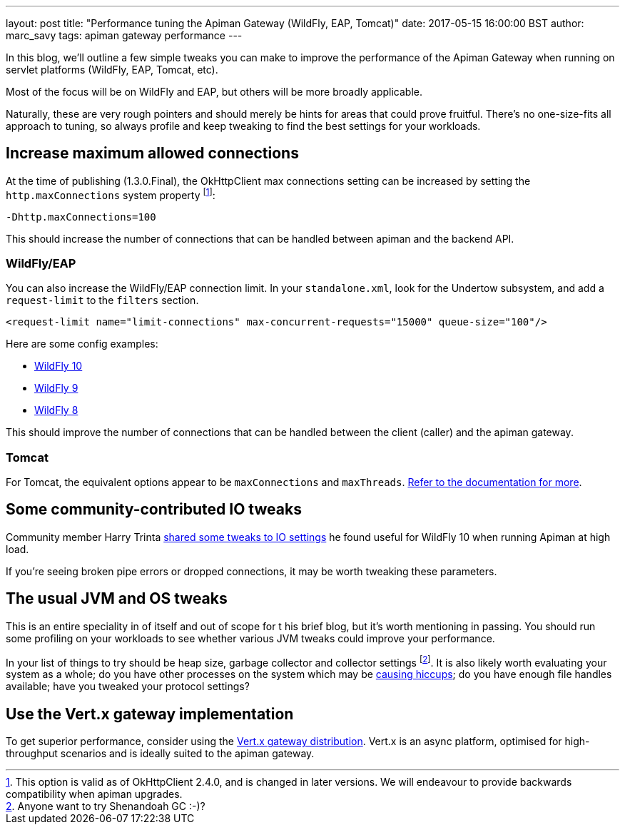 ---
layout: post
title:  "Performance tuning the Apiman Gateway (WildFly, EAP, Tomcat)"
date: 2017-05-15 16:00:00 BST
author: marc_savy
tags: apiman gateway performance
---

In this blog, we'll outline a few simple tweaks you can make to improve the performance of the Apiman Gateway when running on servlet platforms (WildFly, EAP, Tomcat, etc).

Most of the focus will be on WildFly and EAP, but others will be more broadly applicable.

Naturally, these are very rough pointers and should merely be hints for areas that could prove fruitful. There's no one-size-fits all approach to tuning, so always profile and keep tweaking to find the best settings for your workloads.

// more

== Increase maximum allowed connections

At the time of publishing (1.3.0.Final), the OkHttpClient max connections setting can be increased by setting the `http.maxConnections` system property footnote:[This option is valid as of OkHttpClient 2.4.0, and is changed in later versions. We will endeavour to provide backwards compatibility when apiman upgrades.]:

`-Dhttp.maxConnections=100`

This should increase the number of connections that can be handled between apiman and the backend API.

=== WildFly/EAP

You can also increase the WildFly/EAP connection limit. In your `standalone.xml`, look for the Undertow subsystem, and add a `request-limit` to the `filters` section.

```xml
<request-limit name="limit-connections" max-concurrent-requests="15000" queue-size="100"/>
```

Here are some config examples:

* https://github.com/wildfly/wildfly/blob/10.x/undertow/src/test/resources/org/wildfly/extension/undertow/undertow-3.1.xml#L110[WildFly 10]
* https://github.com/wildfly/wildfly/blob/9.x/undertow/src/test/resources/org/wildfly/extension/undertow/undertow-2.0.xml#L104[WildFly 9]
* https://github.com/wildfly/wildfly/blob/8.x/undertow/src/test/resources/org/wildfly/extension/undertow/undertow-1.2.xml#L101[WildFly 8]

This should improve the number of connections that can be handled between the client (caller) and the apiman gateway.

=== Tomcat

For Tomcat, the equivalent options appear to be `maxConnections` and `maxThreads`. https://tomcat.apache.org/tomcat-9.0-doc/config/http.html#Standard_Implementation[Refer to the documentation for more].

== Some community-contributed IO tweaks

Community member Harry Trinta https://lists.jboss.org/pipermail/apiman-user/2017-January/000758.html[shared some tweaks to IO settings] he found useful for WildFly 10 when running Apiman at high load.

If you're seeing broken pipe errors or dropped connections, it may be worth tweaking these parameters.

== The usual JVM and OS tweaks

This is an entire speciality in of itself and out of scope for t his brief blog, but it's worth mentioning in passing. You should run some profiling on your workloads to see whether various JVM tweaks could improve your performance.

In your list of things to try should be heap size, garbage collector and collector settings footnote:[Anyone want to try Shenandoah GC :-)?]. It is also likely worth evaluating your system as a whole; do you have other processes on the system which may be https://github.com/giltene/jHiccup[causing hiccups]; do you have enough file handles available; have you tweaked your protocol settings?

== Use the Vert.x gateway implementation

To get superior performance, consider using the https://apiman.gitbooks.io/apiman-installation-guide/content/installation-guide/vertx/download.html[Vert.x gateway distribution]. Vert.x is an async platform, optimised for high-throughput scenarios and is ideally suited to the apiman gateway.

// == Logging
//
// The one-size-fits-all logging implementation that comes OOTB is quite expensive. Switch to a [non-default logging implementation, such as log4j2, JBoss logging, etc, and consider using an _asynchronous_ logging setup.
